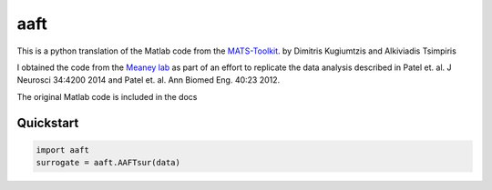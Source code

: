 ====
aaft
====

.. image:: https://travis-ci.org/lneisenman/aaft.svg?branch=master
  :target: https://travis-ci.org/lneisenman/aaft

.. image:: https://coveralls.io/repos/lneisenman/aaft/badge.png
  :target: https://coveralls.io/r/lneisenman/aaft


This is a python translation of the Matlab code from the `MATS-Toolkit <http://eeganalysis.web.auth.gr/>`_.
by Dimitris Kugiumtzis and Alkiviadis Tsimpiris

I obtained the code from the `Meaney lab <http://www.seas.upenn.edu/~molneuro/fluorosnnap.html>`_
as part of an effort to replicate the data analysis described in Patel et. al.
J Neurosci 34:4200 2014 and Patel et. al. Ann Biomed Eng. 40:23 2012.

The original Matlab code is included in the docs


Quickstart
==========

.. code-block:: py3

   import aaft
   surrogate = aaft.AAFTsur(data)

